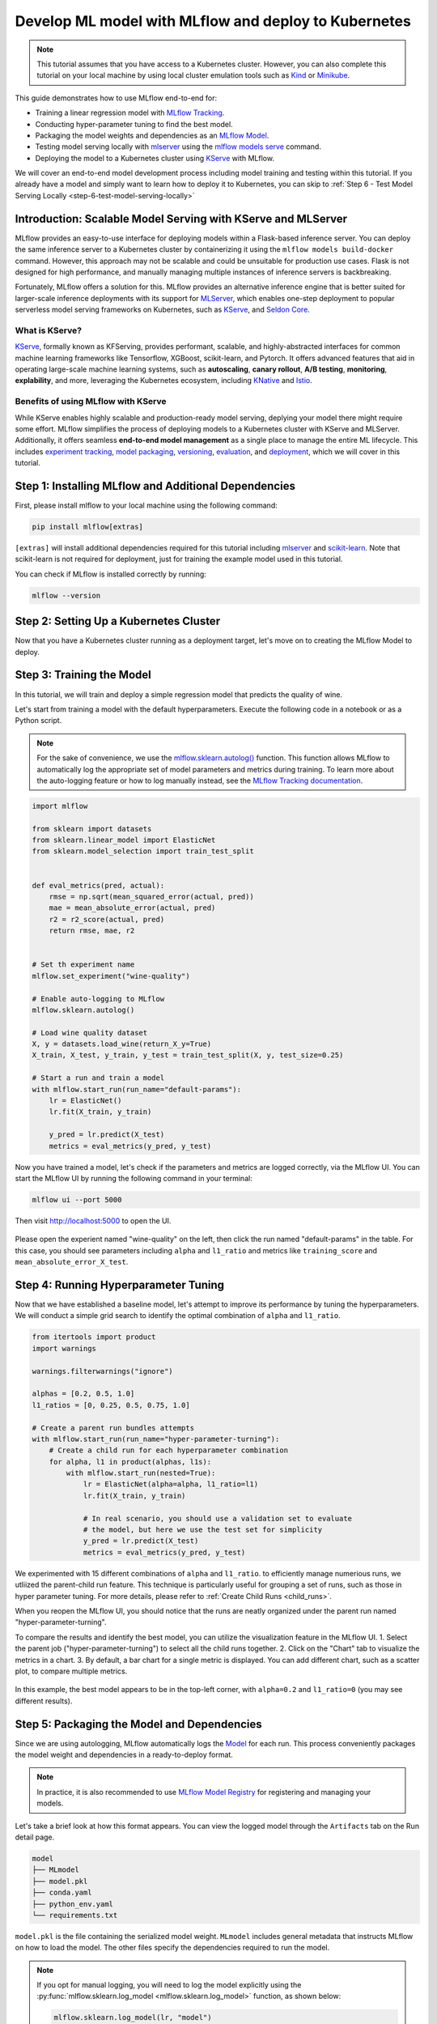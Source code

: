 Develop ML model with MLflow and deploy to Kubernetes
=====================================================

.. note::

  This tutorial assumes that you have access to a Kubernetes cluster. However, you can also complete this tutorial on your local machine
  by using local cluster emulation tools such as `Kind <https://kind.sigs.k8s.io/docs/user/quick-start>`_ or `Minikube <https://minikube.sigs.k8s.io/docs/start/>`_.


This guide demonstrates how to use MLflow end-to-end for:

- Training a linear regression model with `MLflow Tracking <../../../tracking.html>`_.
- Conducting hyper-parameter tuning to find the best model.
- Packaging the model weights and dependencies as an `MLflow Model <../../../models.html>`_.
- Testing model serving locally with `mlserver <https://mlserver.readthedocs.io/en/latest/>`_ using the `mlflow models serve <../../../cli.html#mlflow-models-serve>`_ command.
- Deploying the model to a Kubernetes cluster using `KServe <https://kserve.github.io/website/>`_ with MLflow.

We will cover an end-to-end model development process including model training and testing within this tutorial.
If you already have a model and simply want to learn how to deploy it to Kubernetes, you can skip to :ref:`Step 6 - Test Model Serving Locally <step-6-test-model-serving-locally>`


Introduction: Scalable Model Serving with KServe and MLServer
-------------------------------------------------------------

MLflow provides an easy-to-use interface for deploying models within a Flask-based inference server. You can deploy the same inference
server to a Kubernetes cluster by containerizing it using the ``mlflow models build-docker`` command. However, this approach may not be scalable
and could be unsuitable for production use cases. Flask is not designed for high performance, and manually managing multiple instances of
inference servers is backbreaking.

Fortunately, MLflow offers a solution for this. MLflow provides an alternative inference engine that is better suited for larger-scale inference deployments with its support for `MLServer <https://mlserver.readthedocs.io/en/latest/>`_,
which enables one-step deployment to popular serverless model serving frameworks on Kubernetes, such as `KServe <https://kserve.github.io/website/>`_, and 
`Seldon Core <https://docs.seldon.io/projects/seldon-core/en/latest/>`_.


What is KServe?
~~~~~~~~~~~~~~~

`KServe <https://kserve.github.io/website/>`_, formally known as KFServing, provides performant, scalable, and highly-abstracted interfaces for common machine learning frameworks like Tensorflow, XGBoost, scikit-learn, and Pytorch.
It offers advanced features that aid in operating large-scale machine learning systems, such as **autoscaling**, **canary rollout**, **A/B testing**, **monitoring**,
**explability**, and more, leveraging the Kubernetes ecosystem, including `KNative <https://knative.dev/>`_ and `Istio <https://istio.io/>`_.

Benefits of using MLflow with KServe
~~~~~~~~~~~~~~~~~~~~~~~~~~~~~~~~~~~

While KServe enables highly scalable and production-ready model serving, deplying your model there might require some effort.
MLflow simplifies the process of deploying models to a Kubernetes cluster with KServe and MLServer. Additionally, it offers seamless **end-to-end model management** 
as a single place to manage the entire ML lifecycle. This includes `experiment tracking <../../../tracking.html>`_, `model packaging <../../../models.html>`_,
`versioning <../../../model-registry.html>`_, `evaluation <../../../model-evaluation/index.html>`_, and `deployment <../../index.html>`_, which we will cover in this tutorial.


Step 1: Installing MLflow and Additional Dependencies
-----------------------------------------------------
First, please install mlflow to your local machine using the following command:

.. code-block:: bash

  pip install mlflow[extras]

``[extras]`` will install additional dependencies required for this tutorial including `mlserver <https://mlserver.readthedocs.io/en/latest/>`_ and
`scikit-learn <https://scikit-learn.org/stable/>`_. Note that scikit-learn is not required for deployment, just for training the example model used in this tutorial.

You can check if MLflow is installed correctly by running:

.. code-block:: bash

  mlflow --version

Step 2: Setting Up a Kubernetes Cluster
---------------------------------------

.. tabs::

  .. tab:: Kubernetes Cluster

        If you already have access to a Kubernetes cluster, you can install KServe to your cluster by following `the official instructions <https://github.com/kserve/kserve#hammer_and_wrench-installation>`_.

  .. tab:: Local Machine Emulation

        You can follow `KServe QuickStart <https://kserve.github.io/website/latest/get_started/>`_ to set up a local cluster with `Kind <https://kind.sigs.k8s.io/docs/user/quick-start>`_
        and install KServe on it.

Now that you have a Kubernetes cluster running as a deployment target, let's move on to creating the MLflow Model to deploy.

Step 3: Training the Model
--------------------------

In this tutorial, we will train and deploy a simple regression model that predicts the quality of wine.

Let's start from training a model with the default hyperparameters. Execute the following code in a notebook or as a Python script.

.. note::

  For the sake of convenience, we use the `mlflow.sklearn.autolog() <../../../python_api/mlflow.sklearn.html#mlflow.sklearn.autolog>`_ function.
  This function allows MLflow to automatically log the appropriate set of model parameters and metrics during training. To learn more about the auto-logging feature
  or how to log manually instead, see the `MLflow Tracking documentation <../../../tracking.html>`_.

.. code-block:: python

  import mlflow

  from sklearn import datasets
  from sklearn.linear_model import ElasticNet
  from sklearn.model_selection import train_test_split


  def eval_metrics(pred, actual):
      rmse = np.sqrt(mean_squared_error(actual, pred))
      mae = mean_absolute_error(actual, pred)
      r2 = r2_score(actual, pred)
      return rmse, mae, r2


  # Set th experiment name
  mlflow.set_experiment("wine-quality")

  # Enable auto-logging to MLflow
  mlflow.sklearn.autolog()

  # Load wine quality dataset
  X, y = datasets.load_wine(return_X_y=True)
  X_train, X_test, y_train, y_test = train_test_split(X, y, test_size=0.25)

  # Start a run and train a model
  with mlflow.start_run(run_name="default-params"):
      lr = ElasticNet()
      lr.fit(X_train, y_train)

      y_pred = lr.predict(X_test)
      metrics = eval_metrics(y_pred, y_test)


Now you have trained a model, let's check if the parameters and metrics are logged correctly, via the MLflow UI.
You can start the MLflow UI by running the following command in your terminal:

.. code-block:: bash

  mlflow ui --port 5000

Then visit http://localhost:5000 to open the UI.

.. figure:: ../../_static/images/deployment/tracking-ui-default.png
    :align: center
    :figwidth: 80%

Please open the experient named "wine-quality" on the left, then click the run named "default-params" in the table.
For this case, you should see parameters including ``alpha`` and ``l1_ratio`` and metrics like ``training_score`` and ``mean_absolute_error_X_test``.

Step 4: Running Hyperparameter Tuning
-------------------------------------

Now that we have established a baseline model, let's attempt to improve its performance by tuning the hyperparameters.
We will conduct a simple grid search to identify the optimal combination of ``alpha`` and ``l1_ratio``.

.. code-block:: python

  from itertools import product
  import warnings

  warnings.filterwarnings("ignore")

  alphas = [0.2, 0.5, 1.0]
  l1_ratios = [0, 0.25, 0.5, 0.75, 1.0]

  # Create a parent run bundles attempts
  with mlflow.start_run(run_name="hyper-parameter-turning"):
      # Create a child run for each hyperparameter combination
      for alpha, l1 in product(alphas, l1s):
          with mlflow.start_run(nested=True):
              lr = ElasticNet(alpha=alpha, l1_ratio=l1)
              lr.fit(X_train, y_train)

              # In real scenario, you should use a validation set to evaluate
              # the model, but here we use the test set for simplicity
              y_pred = lr.predict(X_test)
              metrics = eval_metrics(y_pred, y_test)

We experimented with 15 different combinations of ``alpha`` and ``l1_ratio``. to efficiently manage numerious runs, we utliized the parent-child run feature.
This technique is particularly useful for grouping a set of runs, such as those in hyper parameter tuning. For more details, please refer to :ref:`Create Child Runs <child_runs>`.

When you reopen the MLflow UI, you should notice that the runs are neatly organized under the parent run named "hyper-parameter-turning".

To compare the results and identify the best model, you can utilize the visualization feature in the MLflow UI.
1. Select the parent job ("hyper-parameter-turning") to select all the child runs together.
2. Click on the "Chart" tab to visualize the metrics in a chart.
3. By default, a bar chart for a single metric is displayed. You can add different chart, such as a scatter plot, to compare multiple metrics.

.. figure:: ../../_static/images/deployment/hyper-parameter-tuning-ui.png
    :align: center
    :figwidth: 80%

In this example, the best model appears to be in the top-left corner, with ``alpha=0.2`` and ``l1_ratio=0`` (you may see different results).

Step 5: Packaging the Model and Dependencies
--------------------------------------------
Since we are using autologging, MLflow automatically logs the `Model <../../../models.html>`_ for each run. This process conveniently packages the model weight
and dependencies in a ready-to-deploy format.

.. note::

  In practice, it is also recommended to use `MLflow Model Registry <../../../model-registry.html>`_ for registering and managing your models.


Let's take a brief look at how this format appears. You can view the logged model through the ``Artifacts`` tab on the Run detail page.

.. code-block::

  model
  ├── MLmodel
  ├── model.pkl
  ├── conda.yaml
  ├── python_env.yaml
  └── requirements.txt

``model.pkl`` is the file containing the serialized model weight. ``MLmodel`` includes general metadata that instructs MLflow on how to load the model.
The other files specify the dependencies required to run the model.

.. note::

  If you opt for manual logging, you will need to log the model explicitly using the :py:func:`mlflow.sklearn.log_model <mlflow.sklearn.log_model>`
  function, as shown below:

  .. code-block:: python

    mlflow.sklearn.log_model(lr, "model")

.. _step-6-test-model-serving-locally:

Step 6: Testing Model Serving Locally
-------------------------------------

Before deploying the model, let's first test that the model can be served locally. As outlined in the
`Deploy MLflow Model Locally <../deploy-model-locally.html>`_, you can run a local inferecen server with just a single command.
Remember to use the ``enable-mlserver`` flag, which instructs MLflow to use MLServer as the inference server. This ensures the model runs in the
same manner as it would in Kubernetes.

.. code-block:: bash

  mlflow models serve -m runs:/<run_id_for_your_best_run>/model -p 1234 --enable-mlserver

This command starts a local server listening on port 1234. You can send a request to the server using ``curl`` command:

.. code-block:: bash

    $ curl -X POST -H "Content-Type:application/json" --data '{"inputs": [[14.23, 1.71, 2.43, 15.6, 127.0, 2.8, 3.06, 0.28, 2.29, 5.64, 1.04, 3.92, 1065.0]]' http://127.0.0.1:1234/invocations

    {"predictions": [-0.03416275504140387]}

For more information about the request format and response formats, refer to :ref:`Inference Server Specification <local-inference-server-spec>`.


Step 7: Deploying the Model to KServe
-------------------------------------

Finally, we are all set to deploy the model to the Kubernetes cluster.

Create Namespace
~~~~~~~~~~~~~~~~

First, create a test namespace for deploying KServe resources and your model:

.. code-block:: bash

  kubectl create namespace mlflow-kserve-test


Create Deployment Configuration
~~~~~~~~~~~~~~~~~~~~~~~~~~~~~~~
Create a YAML file describing the model deployment to KServe.

There are two ways to specify the model for deployment in KServe configuration file:

1. Build a Docker image with the model and specify the image URI.
2. Specify the model URI directly (this only works if your model is stored in remote storage).

Please open the tabs below for details on each approach.


.. tabs::

  .. tab:: Using Docker Image

    .. raw:: html

      <h4>Register Docker Account</h4>

    Since KServe cannot resolve a locally built Docker image, you need to push the image to a Docker registry.
    For this tutorial, we'll push the image to `Docker Hub <https://hub.docker.com/>`_, but you can use any other Docker registry,
    such as `Amazon ECR <https://aws.amazon.com/ecr/>`_ or a private registry.

    If you don't have a Docker Hub account yet, create one at https://hub.docker.com/signup.

    .. raw:: html

      <h4>Build a Docker Image</h4>

    Build a ready-to-deploy Docker image with the ``mlflow models build-docker`` command:

    .. code-block:: bash

      mlflow models build-docker -m runs:/<run_id_for_your_best_run>/model -n <your_dockerhub_user_name>/mlflow-wine-classifier --enable-mlserver

    This command builds a Docker image with the model and dependencies, tagging it as ``mlflow-wine-classifier:latest``.

    .. raw:: html

      <h4>Push the Docker Image</h4>

    After building the image, push it to Docker Hub (or to another registry using the appropriate command):

    .. code-block:: bash

      docker push <your_dockerhub_user_name>/mlflow-wine-classifier

    .. raw:: html

      <h4>Write Deployment Configuration</h4>

    Then create a YAML file like this:

    .. code-block:: yaml

      apiVersion: "serving.kserve.io/v1beta1"
      kind: "InferenceService"
      metadata:
        name: "mlflow-wine-classifier"
        namespace: "mlflow-kserve-test"
      spec:
        predictor:
          containers:
            - name: "mlflow-wine-classifier"
              image: "<your_docker_user_name>/mlflow-wine-classifier"
              ports:
                - containerPort: 8080
                  protocol: TCP
              env:
                - name: PROTOCOL
                  value: "v2"


  .. tab:: Using Model URI

    .. raw:: html

      <h4>Get Remote Model URI</h4>

    KServe configuration allows direct specification of the model URI. However, it doesn't resolve MLflow-specific URI schemas like ``runs:/`` and ``model:/``,
    nor local file URIs like ``file:///``. We need to specify the model URI in a remote storage URI format e.g. ``s3://xxx`` or ``gs://xxx``.
    By default, MLflow stores the model in the local file system, so you need to configure MLflow to store the model in remote storage.
    Please refer to `Artifact Store <../../../tracking.html#artifact-stores>`_ for setup instructions.

    After configuring the artifact store, repeat the model training steps.

    .. raw:: html

      <h4>Create Deployment Configuration</h4>

    With the remote model URI, create a YAML file:

    .. code-block:: yaml

      apiVersion: "serving.kserve.io/v1beta1"
      kind: "InferenceService"
      metadata:
        name: "mlflow-wine-classifier"
        namespace: "mlflow-kserve-test"
      spec:
        predictor:
          model:
            modelFormat:
              name: mlflow
            protocolVersion: v2
            storageUri: "<your_model_uri>"

Deploy Inference Service
~~~~~~~~~~~~~~~~~~~~~~~~

Run the following ``kubectl`` command to deploy a new ``InferenceService`` to your Kubernetes cluster:

.. code-block:: bash

  $ kubectl apply -f YOUR_CONFIG_FILE.yaml

  inferenceservice.serving.kserve.io/mlflow-wine-classifier created

You can check the status of the deployment by running:

.. code-block:: bash

  $ kubectl get inferenceservice mlflow-wine-classifier

  NAME                     URL                                                     READY   PREV   LATEST   PREVROLLEDOUTREVISION   LATESTREADYREVISION
  mlflow-wine-classifier   http://mlflow-wine-classifier.mlflow-kserve-test.local   True             100                    mlflow-wine-classifier-100

.. note::

  It may take a few minutes for the deployment status to be ready. For detailed deployment status and logs,
  run ``kubectl get inferenceservice mlflow-wine-classifier -oyaml``.


Test the Deployment
~~~~~~~~~~~~~~~~~~~
Once the deployment is ready, you can send a test request to the server.

First, create a JSON file with test data and save it as ``test-input.json``. Ensure the request data is formatted for the `V2 Inference Protocol <https://kserve.github.io/website/latest/modelserving/inference_api/#inference-request-json-object>`_,
because we created the model with ``protocolVersion: v2``. The request should look like this:

.. code-block:: json

  {
      "inputs": [
        {
          "name": "input",
          "shape": [13],
          "datatype": "FP32",
          "data": [14.23, 1.71, 2.43, 15.6, 127.0, 2.8, 3.06, 0.28, 2.29, 5.64, 1.04, 3.92, 1065.0]
        }
      ]
  }


Then send the request to your inference service:

.. tabs::

  .. tab:: Kubernetes Cluster

      Assuming your cluster is exposed via LoadBalancer, follow `these instructions <https://kserve.github.io/website/0.10/get_started/first_isvc/#4-determine-the-ingress-ip-and-ports>`_ to find the Ingress IP and port.
      Then send a test request using ``curl`` command:

      .. code-block:: bash

        $ SERVICE_HOSTNAME=$(kubectl get inferenceservice mlflow-wine-classifier -n mlflow-kserve-test -o jsonpath='{.status.url}' | cut -d "/" -f 3)
        $ curl -v \
          -H "Host: ${SERVICE_HOSTNAME}" \
          -H "Content-Type: application/json" \
          -d @./test-input.json \
          http://${INGRESS_HOST}:${INGRESS_PORT}/v2/models/mlflow-wine-classifier/infer


  .. tab:: Local Machine Emulation

      Typically, Kubernetes clusters expose services via LoadBalancer, but a local cluster created by ``kind`` doesn't have one.
      In this case, you can access the inference service via port-forwarding.

      Open a new terminal and run the following command to forward the port:

      .. code-block:: bash

        $ INGRESS_GATEWAY_SERVICE=$(kubectl get svc -n istio-system --selector="app=istio-ingressgateway" -o jsonpath='{.items[0].metadata.name}')
        $ kubectl port-forward -n istio-system svc/${INGRESS_GATEWAY_SERVICE} 8080:80

        Forwaring from 127.0.0.1:8080 -> 8080
        Forwarding from [::1]:8080 -> 8080

      Then, in the original terminal, send a test request to the server:

      .. code-block:: bash

        $ SERVICE_HOSTNAME=$(kubectl get inferenceservice mlflow-wine-classifier -n mlflow-kserve-test -o jsonpath='{.status.url}' | cut -d "/" -f 3)
        $ curl -v \
          -H "Host: ${SERVICE_HOSTNAME}" \
          -H "Content-Type: application/json" \
          -d @./test-input.json \
          http://localhost:8080/v2/models/mlflow-wine-classifier/infer


Troubleshooting
------------

If you have any trouble during deployment, please consult with the `KServe official documentation <https://kserve.github.io/website/>`_
and their `MLflow Deployment Guide <https://kserve.github.io/website/0.10/modelserving/v1beta1/mlflow/v2/>`_.

Conclusion
----------
Congratulations on completing the guide! In this tutorial, you have learned how to use MLflow for training a model, running hyperparameter tuning,
and deploying the model to Kubernetes cluster.

**Further readings**:

* `MLflow Tracking <../../../tracking.html>`_ - Explore more about MLflow Tracking and various ways to manage experiments and models, such as team collaboration.
* `MLflow Model Registry <../../../model-registry.html>`_ - Discover more about MLflow Model Registry for managing model versions and stages in a centralized model store.
* `MLflow Deployment <../../index.html>`_ - Learn more about MLflow deployment and different deployment targets.
* `KServe official documentation <https://kserve.github.io/website/>`_ - Dive deeper into KServe and its advanced features, including autoscaling, canary rollout, A/B testing, monitoring, explability, etc.
* `Seldon Core official documentation <https://docs.seldon.io/projects/seldon-core/en/latest/>`_ - Learn about Seldon Core, an alternative serverless model serving framework we support for Kubernetes.
